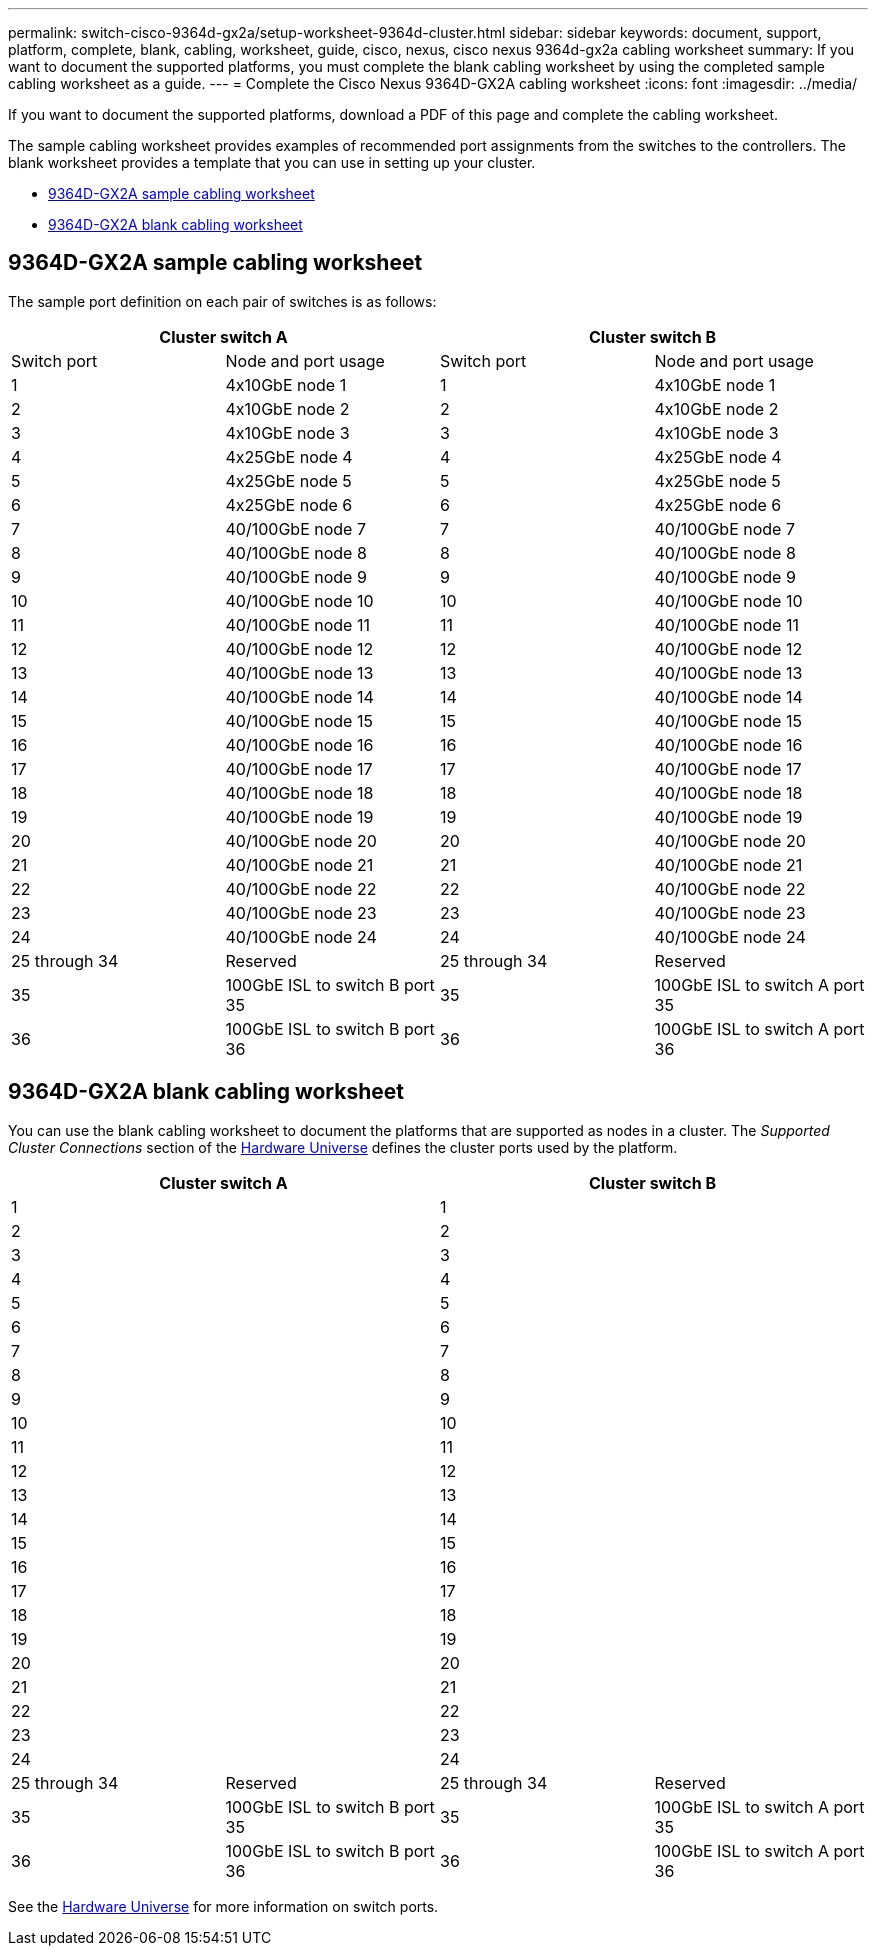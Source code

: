 ---
permalink: switch-cisco-9364d-gx2a/setup-worksheet-9364d-cluster.html
sidebar: sidebar
keywords: document, support, platform, complete, blank, cabling, worksheet, guide, cisco, nexus, cisco nexus 9364d-gx2a cabling worksheet
summary: If you want to document the supported platforms, you must complete the blank cabling worksheet by using the completed sample cabling worksheet as a guide.
---
= Complete the Cisco Nexus 9364D-GX2A cabling worksheet
:icons: font
:imagesdir: ../media/

[.lead]
If you want to document the supported platforms, download a PDF of this page and complete the cabling worksheet. 

The sample cabling worksheet provides examples of recommended port assignments from the switches to the controllers. The blank worksheet provides a template that you can use in setting up your cluster.

* <<9364D-GX2A sample cabling worksheet>>
* <<9364D-GX2A blank cabling worksheet>>

== 9364D-GX2A sample cabling worksheet

The sample port definition on each pair of switches is as follows:

[options="header", cols="1, 1, 1, 1"]
|===
2+|Cluster switch A
2+|Cluster switch B
| Switch port| Node and port usage| Switch port| Node and port usage
a|
1
a|
4x10GbE node 1
a|
1
a|
4x10GbE node 1
a|
2
a|
4x10GbE node 2
a|
2
a|
4x10GbE node 2
a|
3
a|
4x10GbE node 3
a|
3
a|
4x10GbE node 3
a|
4
a|
4x25GbE node 4
a|
4
a|
4x25GbE node 4
a|
5
a|
4x25GbE node 5
a|
5
a|
4x25GbE node 5
a|
6
a|
4x25GbE node 6
a|
6
a|
4x25GbE node 6
a|
7
a|
40/100GbE node 7
a|
7
a|
40/100GbE node 7
a|
8
a|
40/100GbE node 8
a|
8
a|
40/100GbE node 8
a|
9
a|
40/100GbE node 9
a|
9
a|
40/100GbE node 9
a|
10
a|
40/100GbE node 10
a|
10
a|
40/100GbE node 10
a|
11
a|
40/100GbE node 11
a|
11 
a|
40/100GbE node 11
a|
12
a|
40/100GbE node 12
a|
12
a|
40/100GbE node 12
a|
13
a|
40/100GbE node 13
a|
13
a|
40/100GbE node 13
a|
14
a|
40/100GbE node 14
a|
14
a|
40/100GbE node 14
a|
15
a|
40/100GbE node 15
a|
15
a|
40/100GbE node 15
a|
16
a|
40/100GbE node 16
a|
16
a|
40/100GbE node 16
a|
17
a|
40/100GbE node 17
a|
17
a|
40/100GbE node 17
a|
18
a|
40/100GbE node 18
a|
18
a|
40/100GbE node 18
a|
19
a|
40/100GbE node 19
a|
19
a|
40/100GbE node 19
a|
20
a|
40/100GbE node 20
a|
20
a|
40/100GbE node 20
a|
21
a|
40/100GbE node 21
a|
21
a|
40/100GbE node 21
a|
22
a|
40/100GbE node 22
a|
22
a|
40/100GbE node 22
a|
23
a|
40/100GbE node 23
a|
23
a|
40/100GbE node 23
a|
24
a|
40/100GbE node 24
a|
24
a|
40/100GbE node 24
a|
25 through 34
a|
Reserved
a|
25 through 34
a|
Reserved
a|
35
a|
100GbE ISL to switch B port 35
a|
35
a|
100GbE ISL to switch A port 35
a|
36
a|
100GbE ISL to switch B port 36
a|
36
a|
100GbE ISL to switch A port 36
|===

== 9364D-GX2A blank cabling worksheet

You can use the blank cabling worksheet to document the platforms that are supported as nodes in a cluster. The _Supported Cluster Connections_ section of the https://hwu.netapp.com[Hardware Universe^] defines the cluster ports used by the platform.

[options="header", cols="1, 1, 1, 1"]
|===
2+|Cluster switch A
2+|Cluster switch B
a|
1
a|

a|
1
a|

a|
2
a|

a|
2
a|

a|
3
a|

a|
3
a|

a|
4
a|

a|
4
a|

a|
5
a|

a|
5
a|

a|
6
a|

a|
6
a|

a|
7
a|

a|
7
a|

a|
8
a|

a|
8
a|

a|
9
a|

a|
9
a|

a|
10
a|

a|
10
a|

a|
11
a|

a|
11
a|

a|
12
a|

a|
12
a|

a|
13
a|

a|
13
a|

a|
14
a|

a|
14
a|

a|
15
a|

a|
15
a|

a|
16
a|

a|
16
a|

a|
17
a|

a|
17
a|

a|
18
a|

a|
18
a|

a|
19
a|

a|
19
a|

a|
20
a|

a|
20
a|

a|
21
a|

a|
21
a|

a|
22
a|

a|
22
a|

a|
23
a|

a|
23
a|

a|
24
a|

a|
24
a|

a|
25 through 34
a|
Reserved
a|
25 through 34
a|
Reserved
a|
35
a|
100GbE ISL to switch B port 35
a|
35
a|
100GbE ISL to switch A port 35
a|
36
a|
100GbE ISL to switch B port 36
a|
36
a|
100GbE ISL to switch A port 36
|===

See the link:https://hwu.netapp.com/Switch/Index[Hardware Universe^] for more information on switch ports.

// New content for OAM project, AFFFASDOC-331, 2025-MAY-08